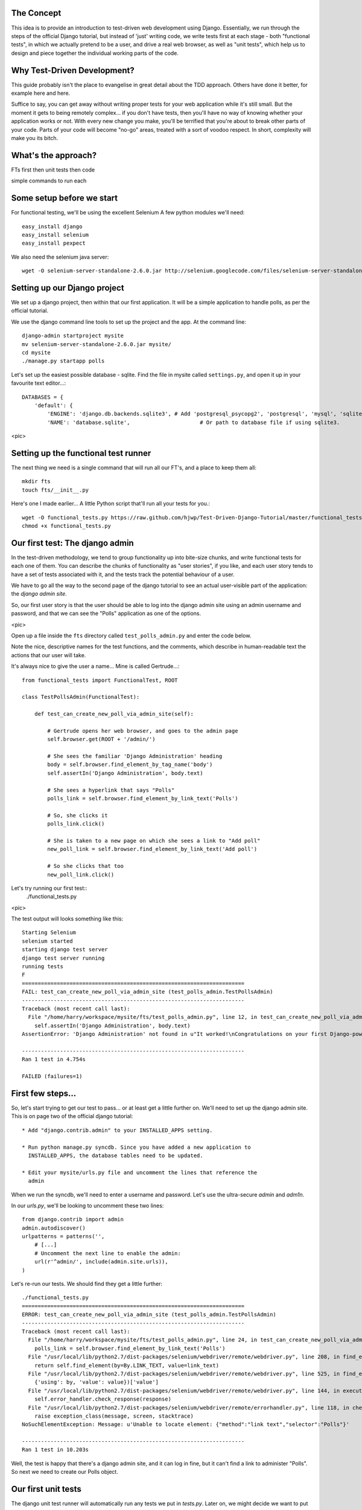 The Concept
-----------

This idea is to provide an introduction to test-driven web development using
Django.  Essentially, we run through the steps of the official Django tutorial,
but instead of 'just' writing code, we write tests first at each stage - both
"functional tests", in which we actually pretend to be a user, and drive a 
real web browser, as well as "unit tests", which help us to design and 
piece together the individual working parts of the code.


Why Test-Driven Development?
----------------------------

This guide probably isn't the place to evangelise in great detail about the TDD
approach.  Others have done it better, for example here and here.

Suffice to say, you can get away without writing proper tests for your web
application while it's still small.  But the moment it gets to being 
remotely complex... if you don't have tests, then you'll have no way
of knowing whether your application works or not.  With every new change
you make, you'll be terrified that you're about to break other parts of
your code.  Parts of your code will become "no-go" areas, treated with a
sort of voodoo respect.  In short, complexity will make you its bitch.


What's the approach?
--------------------

FTs first
then unit tests
then code

simple commands to run each


Some setup before we start
--------------------------

For functional testing, we'll be using the excellent Selenium
A few python modules we'll need::

    easy_install django
    easy_install selenium
    easy_install pexpect

We also need the selenium java server::

    wget -O selenium-server-standalone-2.6.0.jar http://selenium.googlecode.com/files/selenium-server-standalone-2.6.0.jar 



Setting up our Django project
-----------------------------

We set up a django project, then within that our first application. It will
be a simple application to handle polls, as per the official tutorial.

We use the django command line tools to set up the project and the app. At the
command line::

    django-admin startproject mysite
    mv selenium-server-standalone-2.6.0.jar mysite/
    cd mysite
    ./manage.py startapp polls

Let's set up the easiest possible database - sqlite.  Find the file in mysite
called ``settings.py``, and open it up in your favourite text editor...::

    DATABASES = {
        'default': {
            'ENGINE': 'django.db.backends.sqlite3', # Add 'postgresql_psycopg2', 'postgresql', 'mysql', 'sqlite3' or 'oracle'.
            'NAME': 'database.sqlite',                      # Or path to database file if using sqlite3.


<pic>

Setting up the functional test runner
-------------------------------------

The next thing we need is a single command that will run all our FT's, 
and a place to keep them all::

    mkdir fts
    touch fts/__init__.py

Here's one I made earlier... A little Python script that'll run all your tests
for you.::

    wget -O functional_tests.py https://raw.github.com/hjwp/Test-Driven-Django-Tutorial/master/functional_tests.py
    chmod +x functional_tests.py


Our first test: The django admin
--------------------------------

In the test-driven methodology, we tend to group functionality up into
bite-size chunks, and write functional tests for each one of them. You
can describe the chunks of functionality as "user stories", if you like,
and each user story tends to have a set of tests associated with it,
and the tests track the potential behaviour of a user.


We have to go all the way to the second page of the django tutorial to see an
actual user-visible part of the application:  the `django admin site`.

So, our first user story is that the user should be able to log into the django
admin site using an admin username and password, and that we can see the
"Polls" application as one of the options.

<pic>

Open up a file inside the ``fts`` directory called ``test_polls_admin.py`` and
enter the code below.

Note the nice, descriptive names for the test functions, and the comments,
which describe in human-readable text the actions that our user will take.

It's always nice to give the user a name... Mine is called Gertrude...::

    from functional_tests import FunctionalTest, ROOT

    class TestPollsAdmin(FunctionalTest):

        def test_can_create_new_poll_via_admin_site(self):

            # Gertrude opens her web browser, and goes to the admin page
            self.browser.get(ROOT + '/admin/')

            # She sees the familiar 'Django Administration' heading
            body = self.browser.find_element_by_tag_name('body')
            self.assertIn('Django Administration', body.text)

            # She sees a hyperlink that says "Polls"
            polls_link = self.browser.find_element_by_link_text('Polls')

            # So, she clicks it
            polls_link.click()

            # She is taken to a new page on which she sees a link to "Add poll"
            new_poll_link = self.browser.find_element_by_link_text('Add poll')

            # So she clicks that too
            new_poll_link.click()



Let's try running our first test::
    ./functional_tests.py

<pic>

The test output will looks something like this::

    Starting Selenium
    selenium started
    starting django test server
    django test server running
    running tests
    F
    ======================================================================
    FAIL: test_can_create_new_poll_via_admin_site (test_polls_admin.TestPollsAdmin)
    ----------------------------------------------------------------------
    Traceback (most recent call last):
      File "/home/harry/workspace/mysite/fts/test_polls_admin.py", line 12, in test_can_create_new_poll_via_admin_site
        self.assertIn('Django Administration', body.text)
    AssertionError: 'Django Administration' not found in u"It worked!\nCongratulations on your first Django-powered page.\nOf course, you haven't actually done any work yet. Here's what to do next:\nIf you plan to use a database, edit the DATABASES setting in mysite/settings.py.\nStart your first app by running python mysite/manage.py startapp [appname].\nYou're seeing this message because you have DEBUG = True in your Django settings file and you haven't configured any URLs. Get to work!"

    ----------------------------------------------------------------------
    Ran 1 test in 4.754s

    FAILED (failures=1)


First few steps...
------------------

So, let's start trying to get our test to pass... or at least get a little
further on.  We'll need to set up the django admin site.  This is on
page two of the official django tutorial::

    * Add "django.contrib.admin" to your INSTALLED_APPS setting.

    * Run python manage.py syncdb. Since you have added a new application to
      INSTALLED_APPS, the database tables need to be updated.

    * Edit your mysite/urls.py file and uncomment the lines that reference the
      admin

When we run the syncdb, we'll need to enter a username and password. Let's use
the ultra-secure  `admin` and `adm1n`.

In our `urls.py`, we'll be looking to uncomment these two lines::

    from django.contrib import admin
    admin.autodiscover()
    urlpatterns = patterns('',
        # [...]
        # Uncomment the next line to enable the admin:
        url(r'^admin/', include(admin.site.urls)),
    )

Let's re-run our tests.  We should find they get a little further::

    ./functional_tests.py
    ======================================================================
    ERROR: test_can_create_new_poll_via_admin_site (test_polls_admin.TestPollsAdmin)
    ----------------------------------------------------------------------
    Traceback (most recent call last):
      File "/home/harry/workspace/mysite/fts/test_polls_admin.py", line 24, in test_can_create_new_poll_via_admin_site
        polls_link = self.browser.find_element_by_link_text('Polls')
      File "/usr/local/lib/python2.7/dist-packages/selenium/webdriver/remote/webdriver.py", line 208, in find_element_by_link_text
        return self.find_element(by=By.LINK_TEXT, value=link_text)
      File "/usr/local/lib/python2.7/dist-packages/selenium/webdriver/remote/webdriver.py", line 525, in find_element
        {'using': by, 'value': value})['value']
      File "/usr/local/lib/python2.7/dist-packages/selenium/webdriver/remote/webdriver.py", line 144, in execute
        self.error_handler.check_response(response)
      File "/usr/local/lib/python2.7/dist-packages/selenium/webdriver/remote/errorhandler.py", line 118, in check_response
        raise exception_class(message, screen, stacktrace)
    NoSuchElementException: Message: u'Unable to locate element: {"method":"link text","selector":"Polls"}' 

    ----------------------------------------------------------------------
    Ran 1 test in 10.203s

Well, the test is happy that there's a django admin site, and it can log in fine,
but it can't find a link to administer "Polls".  So next we need to create our
Polls object.


Our first unit tests
--------------------

The django unit test runner will automatically run any tests we put in
`tests.py`.  Later on, we might decide we want to put our tests somewhere
else, but for now, let's use that file::

    from django.test import TestCase
    from polls.models import Poll

    class TestPollsModel(TestCase):

    def test_creating_a_poll(self):
        poll = Poll()
        poll.save()
        self.assertEquals(poll.name, '')


Unit tests are designed to check that the individual parts of our code work
the way we want them too.  Aside from being useful as tests, they're useful
to help us think about the way we design our code... It forces us to think 
about how things are going to work, from a slightly external point of view.

Here we're creating a new Poll object, and making an assertion about what
its default "name" attribute is. Let's run the unit tests::

    ./manage.py test

You should see an error like this::

      File "/usr/local/lib/python2.7/dist-packages/django/test/simple.py", line 35, in get_tests
        test_module = __import__('.'.join(app_path + [TEST_MODULE]), {}, {}, TEST_MODULE)
      File "/home/harry/workspace/mysite/polls/tests.py", line 2, in <module>
        from polls.models import Poll
      ImportError: cannot import name Poll

Not the most interesting of test errors - we need to create a Poll object for the
test to import.  In TDD, once we've got a test that fails, we're finally allowed
to write some "real" code.  But only the minimum required to get the tests to get 
a tiny bit further on!

So let's create a minimal Poll class, in `polls/models.py`::

    from django.db import models

    class Poll(object):
        pass 

And re-run the tests.  Pretty soon you'll get into the rhythm of TDD - run the
tests, change a tiny bit of code, check the tests again, see what tiny bit of
code to write next. Run the tests...::

    Creating test database for alias 'default'...
    ........................................................................................................................................................................................................................................................................E..........................................................
    ======================================================================
    ERROR: test_creating_a_poll (polls.tests.TestPollsModel)
    ----------------------------------------------------------------------
    Traceback (most recent call last):
      File "/home/harry/workspace/mysite/polls/tests.py", line 8, in test_creating_a_poll
        self.assertEquals(poll.name, '')
    AttributeError: 'Poll' object has no attribute 'save'

    ----------------------------------------------------------------------
    Ran 323 tests in 2.504s

    FAILED (errors=1)
    Destroying test database for alias 'default'...


Right, the tests are telling us that we can't "save" our Poll.  That's because
it's not a django model object.  Let's make the minimal change required to get 
our tests further on::

    class Poll(models.Model):
        pass


Running the tests again, we should see a slight change to the error message::

    ======================================================================
    ERROR: test_creating_a_poll (polls.tests.TestPollsModel)
    ----------------------------------------------------------------------
    Traceback (most recent call last):
      File "/home/harry/workspace/mysite/polls/tests.py", line 9, in test_creating_a_poll
        self.assertEquals(poll.name, '')
    AttributeError: 'Poll' object has no attribute 'name'

    ----------------------------------------------------------------------

Notice that we've got the tests moving a tiny bit further forwards - from line 8 to
line 9.  Now we need to give our poll a "name" attribute

LINKS
=====

https://docs.djangoproject.com/en/dev/intro/tutorial02/

http://pypi.python.org/pypi/selenium
http://code.google.com/p/selenium/source/browse/trunk/py/selenium/webdriver/remote/webdriver.py
http://code.google.com/p/selenium/source/browse/trunk/py/selenium/webdriver/remote/webelement.py
